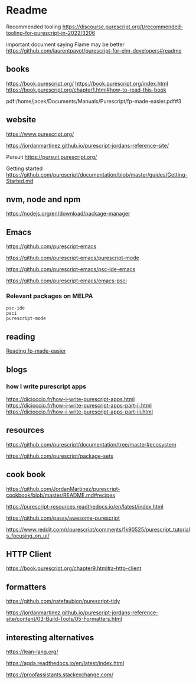 * Readme

Recommended tooling
https://discourse.purescript.org/t/recommended-tooling-for-purescript-in-2022/3206

important document saying Flame may be better
https://github.com/laurentpayot/purescript-for-elm-developers#readme

** books
https://book.purescript.org/
https://book.purescript.org/index.html
https://book.purescript.org/chapter1.html#how-to-read-this-book

pdf:/home/jacek/Documents/Manuals/Purescript/fp-made-easier.pdf#3

** website
https://www.purescript.org/

https://jordanmartinez.github.io/purescript-jordans-reference-site/

Pursuit
https://pursuit.purescript.org/

Getting started
https://github.com/purescript/documentation/blob/master/guides/Getting-Started.md

** nvm, node and npm
https://nodejs.org/en/download/package-manager

** Emacs
https://github.com/purescript-emacs

https://github.com/purescript-emacs/purescript-mode

https://github.com/purescript-emacs/psc-ide-emacs

https://github.com/purescript-emacs/emacs-psci

*** Relevant packages on MELPA

#+begin_example
psc-ide
psci
purescript-mode
#+end_example

** reading
[[file:reading-fp-made-easier.org::*Reading fp-made-easier][Reading fp-made-easier]]

** blogs

*** how I write purescript apps
https://dicioccio.fr/how-i-write-purescript-apps.html
https://dicioccio.fr/how-i-write-purescript-apps-part-ii.html
https://dicioccio.fr/how-i-write-purescript-apps-part-iii.html

** resources
https://github.com/purescript/documentation/tree/master#ecosystem

https://github.com/purescript/package-sets

** cook book
https://github.com/JordanMartinez/purescript-cookbook/blob/master/README.md#recipes

https://purescript-resources.readthedocs.io/en/latest/index.html

https://github.com/passy/awesome-purescript

https://www.reddit.com/r/purescript/comments/1k90525/purescript_tutorials_focusing_on_ui/

** HTTP Client
https://book.purescript.org/chapter9.html#a-http-client

** formatters
https://github.com/natefaubion/purescript-tidy

https://jordanmartinez.github.io/purescript-jordans-reference-site/content/03-Build-Tools/05-Formatters.html

** interesting alternatives
https://lean-lang.org/

https://agda.readthedocs.io/en/latest/index.html

https://proofassistants.stackexchange.com/
